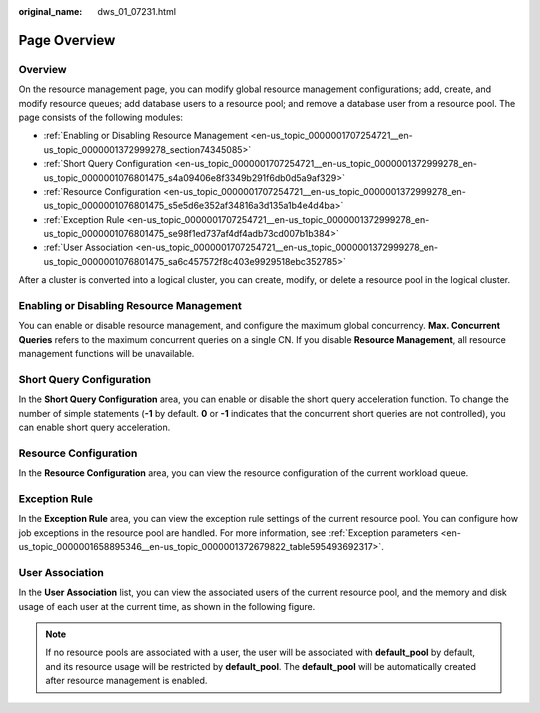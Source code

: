 :original_name: dws_01_07231.html

.. _dws_01_07231:

Page Overview
=============

Overview
--------

On the resource management page, you can modify global resource management configurations; add, create, and modify resource queues; add database users to a resource pool; and remove a database user from a resource pool. The page consists of the following modules:

-  :ref:`Enabling or Disabling Resource Management <en-us_topic_0000001707254721__en-us_topic_0000001372999278_section74345085>`
-  :ref:`Short Query Configuration <en-us_topic_0000001707254721__en-us_topic_0000001372999278_en-us_topic_0000001076801475_s4a09406e8f3349b291f6db0d5a9af329>`
-  :ref:`Resource Configuration <en-us_topic_0000001707254721__en-us_topic_0000001372999278_en-us_topic_0000001076801475_s5e5d6e352af34816a3d135a1b4e4d4ba>`
-  :ref:`Exception Rule <en-us_topic_0000001707254721__en-us_topic_0000001372999278_en-us_topic_0000001076801475_se98f1ed737af4df4adb73cd007b1b384>`
-  :ref:`User Association <en-us_topic_0000001707254721__en-us_topic_0000001372999278_en-us_topic_0000001076801475_sa6c457572f8c403e9929518ebc352785>`

|image1|

After a cluster is converted into a logical cluster, you can create, modify, or delete a resource pool in the logical cluster.

|image2|

.. _en-us_topic_0000001707254721__en-us_topic_0000001372999278_section74345085:

Enabling or Disabling Resource Management
-----------------------------------------

You can enable or disable resource management, and configure the maximum global concurrency. **Max. Concurrent Queries** refers to the maximum concurrent queries on a single CN. If you disable **Resource Management**, all resource management functions will be unavailable.

|image3|

.. _en-us_topic_0000001707254721__en-us_topic_0000001372999278_en-us_topic_0000001076801475_s4a09406e8f3349b291f6db0d5a9af329:

Short Query Configuration
-------------------------

In the **Short Query Configuration** area, you can enable or disable the short query acceleration function. To change the number of simple statements (**-1** by default. **0** or **-1** indicates that the concurrent short queries are not controlled), you can enable short query acceleration.

|image4|

.. _en-us_topic_0000001707254721__en-us_topic_0000001372999278_en-us_topic_0000001076801475_s5e5d6e352af34816a3d135a1b4e4d4ba:

Resource Configuration
----------------------

In the **Resource Configuration** area, you can view the resource configuration of the current workload queue.

|image5|

.. _en-us_topic_0000001707254721__en-us_topic_0000001372999278_en-us_topic_0000001076801475_se98f1ed737af4df4adb73cd007b1b384:

Exception Rule
--------------

In the **Exception Rule** area, you can view the exception rule settings of the current resource pool. You can configure how job exceptions in the resource pool are handled. For more information, see :ref:`Exception parameters <en-us_topic_0000001658895346__en-us_topic_0000001372679822_table595493692317>`.

|image6|

.. _en-us_topic_0000001707254721__en-us_topic_0000001372999278_en-us_topic_0000001076801475_sa6c457572f8c403e9929518ebc352785:

User Association
----------------

In the **User Association** list, you can view the associated users of the current resource pool, and the memory and disk usage of each user at the current time, as shown in the following figure.

|image7|

.. note::

   If no resource pools are associated with a user, the user will be associated with **default_pool** by default, and its resource usage will be restricted by **default_pool**. The **default_pool** will be automatically created after resource management is enabled.

.. |image1| image:: /_static/images/en-us_image_0000001711660664.png
.. |image2| image:: /_static/images/en-us_image_0000001711820196.png
.. |image3| image:: /_static/images/en-us_image_0000001759420057.png
.. |image4| image:: /_static/images/en-us_image_0000001759580209.png
.. |image5| image:: /_static/images/en-us_image_0000001711661332.png
.. |image6| image:: /_static/images/en-us_image_0000001711820844.png
.. |image7| image:: /_static/images/en-us_image_0000001759420417.png
